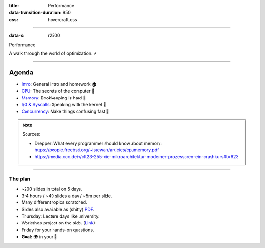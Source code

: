 :title: Performance
:data-transition-duration: 950
:css: hovercraft.css

----

:data-x: r2500

.. class:: chapter

    Performance

A walk through the world of optimization. ⚡

----

Agenda
------

* `Intro <../1_intro/index.html>`_: General intro and homework 🏠
* `CPU <../2_cpu/index.html>`_: The secrets of the computer 🧠
* `Memory <../3_memory/index.html>`_: Bookkeeping is hard 📝
* `I/O & Syscalls <../4_io/index.html>`_: Speaking with the kernel 🐧
* `Concurrency <../5_concurrent/index.html>`_: Make things confusing fast 🧵

.. note::

    Sources:

    * Drepper: What every programmer should know about memory: https://people.freebsd.org/~lstewart/articles/cpumemory.pdf
    * https://media.ccc.de/v/clt23-255-die-mikroarchitektur-moderner-prozessoren-ein-crashkurs#t=623

----

The plan
========

- ~200 slides in total on 5 days.
- 3-4 hours / ~40 slides a day / ~5m per slide.
- Many different topics scratched.
- Slides also available as (shitty) `PDF <https://github.com/sahib/misc/blob/master/performance/onepage.pdf>`_.
- Thursday: Lecture days like university.
- Workshop project on the side. (`Link <https://github.com/sahib/misc/blob/master/performance/homework.pdf>`_)
- Friday for your hands-on questions.
- **Goal:** 🌍 in your 🧠
